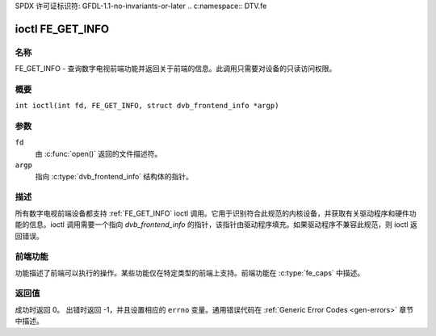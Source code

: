SPDX 许可证标识符: GFDL-1.1-no-invariants-or-later
.. c:namespace:: DTV.fe

.. _FE_GET_INFO:

***************
ioctl FE_GET_INFO
***************

名称
====

FE_GET_INFO - 查询数字电视前端功能并返回关于前端的信息。此调用只需要对设备的只读访问权限。

概要
====

.. c:macro:: FE_GET_INFO

``int ioctl(int fd, FE_GET_INFO, struct dvb_frontend_info *argp)``

参数
====

``fd``
    由 :c:func:`open()` 返回的文件描述符。
``argp``
    指向 :c:type:`dvb_frontend_info` 结构体的指针。

描述
====

所有数字电视前端设备都支持 :ref:`FE_GET_INFO` ioctl 调用。它用于识别符合此规范的内核设备，并获取有关驱动程序和硬件功能的信息。ioctl 调用需要一个指向 `dvb_frontend_info` 的指针，该指针由驱动程序填充。如果驱动程序不兼容此规范，则 ioctl 返回错误。

前端功能
========

功能描述了前端可以执行的操作。某些功能仅在特定类型的前端上支持。前端功能在 :c:type:`fe_caps` 中描述。

返回值
======

成功时返回 0。
出错时返回 -1，并且设置相应的 ``errno`` 变量。通用错误代码在 :ref:`Generic Error Codes <gen-errors>` 章节中描述。
